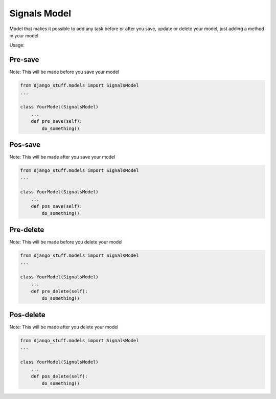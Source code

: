 Signals Model
=============

Model that makes it possible to add any task before or after you save, update or delete your model, just adding a method in your model

Usage:

Pre-save
~~~~~~~~

Note: This will be made before you save your model

.. code-block:: python

    from django_stuff.models import SignalsModel
    ...

    class YourModel(SignalsModel)
        ...
        def pre_save(self):
            do_something()



Pos-save
~~~~~~~~

Note: This will be made after you save your model

.. code-block:: python

    from django_stuff.models import SignalsModel
    ...

    class YourModel(SignalsModel)
        ...
        def pos_save(self):
            do_something()


Pre-delete
~~~~~~~~~~

Note: This will be made before you delete your model

.. code-block:: python

    from django_stuff.models import SignalsModel
    ...

    class YourModel(SignalsModel)
        ...
        def pre_delete(self):
            do_something()




Pos-delete
~~~~~~~~~~

Note: This will be made after you delete your model

.. code-block:: python

    from django_stuff.models import SignalsModel
    ...

    class YourModel(SignalsModel)
        ...
        def pos_delete(self):
            do_something()



